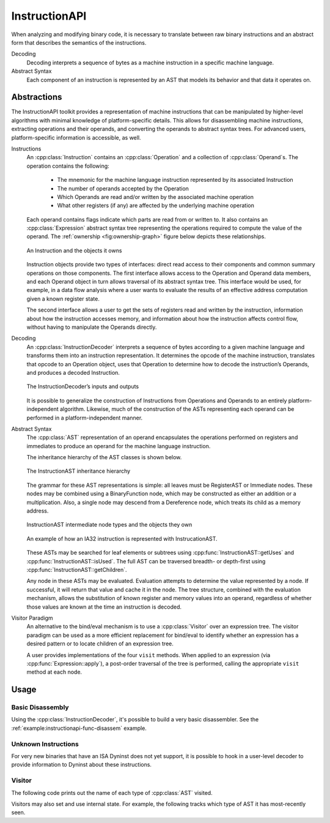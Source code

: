.. _`sec:instructionapi-intro`:

.. cpp:namespace:: Dyninst::InstructionAPI

InstructionAPI
##############

When analyzing and modifying binary code, it is necessary to translate
between raw binary instructions and an abstract form that describes the
semantics of the instructions.

Decoding
  Decoding interprets a sequence of bytes as a machine instruction in a
  specific machine language.

Abstract Syntax
  Each component of an instruction is represented by an AST
  that models its behavior and that data it operates on.

.. _`sec:instructionapi-abstractions`:

Abstractions
************

The InstructionAPI toolkit provides a representation
of machine instructions that can be manipulated by higher-level
algorithms with minimal knowledge of platform-specific details.
This allows for disassembling machine instructions, extracting operations
and their operands, and converting the operands to abstract syntax trees.
For advanced users, platform-specific information is accessible, as well.

.. _`sec:instructionapi-instructions`:

Instructions
  An :cpp:class:`Instruction` contains an :cpp:class:`Operation` and a collection of
  :cpp:class:`Operand`\ s. The operation contains the following:

    -  The mnemonic for the machine language instruction represented by its
       associated Instruction

    -  The number of operands accepted by the Operation

    -  Which Operands are read and/or written by the associated machine
       operation

    -  What other registers (if any) are affected by the underlying machine
       operation

  Each operand contains flags indicate which parts are read from or written to.
  It also contains an :cpp:class:`Expression` abstract syntax tree representing the
  operations required to compute the value of the operand.
  The :ref:`ownership <fig:ownership-graph>` figure below depicts these relationships.

  .. figure:: fig/ownership_graph.png
     :alt: An Instruction and the objects it owns
     :name: fig:ownership-graph
     :align: center

     An Instruction and the objects it owns

  Instruction objects provide two types of interfaces: direct read access
  to their components and common summary operations on those components.
  The first interface allows access to the Operation and Operand data
  members, and each Operand object in turn allows traversal of its
  abstract syntax tree. This interface would be used, for example, in a data
  flow analysis where a user wants to evaluate the results of an effective
  address computation given a known register state.

  The second interface allows a user to get the sets of registers read and
  written by the instruction, information about how the instruction
  accesses memory, and information about how the instruction affects
  control flow, without having to manipulate the Operands directly.

.. _`sec:instructionapi-decoding`:

Decoding
  An :cpp:class:`InstructionDecoder` interprets a sequence of bytes according to a
  given machine language and transforms them into an instruction
  representation. It determines the opcode of the machine instruction,
  translates that opcode to an Operation object, uses that Operation to
  determine how to decode the instruction’s Operands, and produces a
  decoded Instruction.

  .. figure:: fig/decoder_use.png
     :alt: The InstructionDecoder’s inputs and outputs
     :name: fig:decoder-use
     :align: center

     The InstructionDecoder’s inputs and outputs

  It is possible to generalize the construction of
  Instructions from Operations and Operands to an entirely
  platform-independent algorithm. Likewise, much of the construction of
  the ASTs representing each operand can be performed in a
  platform-independent manner.

.. _`sec:instructionapi-abstract-syntax`:

Abstract Syntax
  The :cpp:class:`AST` representation of an operand encapsulates the operations
  performed on registers and immediates to produce an operand for the
  machine language instruction.

  The inheritance hierarchy of the AST classes is shown below.

  .. figure:: fig/full_inheritance_graph.png
     :alt: The InstructionAST inheritance hierarchy
     :name: fig:inheritance
     :align: center

     The InstructionAST inheritance hierarchy

  The grammar for these AST representations is simple: all leaves must be
  RegisterAST or Immediate nodes. These nodes may be combined using a
  BinaryFunction node, which may be constructed as either an addition or a
  multiplication. Also, a single node may descend from a Dereference node,
  which treats its child as a memory address.

  .. figure:: fig/ast_ownership.png
     :alt: InstructionAST intermediate node types and the objects they own
     :name: fig:ownership
     :align: center

     InstructionAST intermediate node types and the objects they own

  .. figure:: fig/instruction_representation.png
     :alt: The decomposition of mov %eax, (%esi)
     :name: fig:representation
     :align: center

     An example of how an IA32 instruction is represented with InstrucationAST.

  These ASTs may be searched for leaf elements or subtrees using
  :cpp:func:`InstructionAST::getUses` and :cpp:func:`InstructionAST::isUsed`.
  The full AST can be traversed breadth- or depth-first using
  :cpp:func:`InstructionAST::getChildren`.

  Any node in these ASTs may be evaluated. Evaluation attempts to
  determine the value represented by a node. If successful, it will return
  that value and cache it in the node. The tree structure, combined with
  the evaluation mechanism, allows the substitution of known register and
  memory values into an operand, regardless of whether those values are
  known at the time an instruction is decoded.

Visitor Paradigm
  An alternative to the bind/eval mechanism is to use a :cpp:class:`Visitor`
  over an expression tree. The visitor paradigm can be used as a more efficient
  replacement for bind/eval to identify whether an expression has a
  desired pattern or to locate children of an expression tree.

  A user provides implementations of the four ``visit`` methods. When
  applied to an expression (via :cpp:func:`Expression::apply`), a
  post-order traversal of the tree is performed, calling the appropriate
  ``visit`` method at each node.

Usage
*****

Basic Disassembly
=================

Using the :cpp:class:`InstructionDecoder`, it's possible to build a very basic disassembler.
See the :ref:`example:instructionapi-func-disassem` example.


Unknown Instructions
====================

For very new binaries that have an ISA Dyninst does not yet support, it is possible to hook in
a user-level decoder to provide information to Dyninst about these instructions.

..  rli:: https://raw.githubusercontent.com/dyninst/examples/master/disassemble/unknown_instruction.cpp
    :language: cpp
    :linenos:


Visitor
=======

The following code prints out the name of each type of :cpp:class:`AST` visited.

..  rli:: https://raw.githubusercontent.com/dyninst/examples/master/instructionAPI/stateless_visitor.cpp
    :language: cpp
    :linenos:

Visitors may also set and use internal state. For example, the following
tracks which type of AST it has most-recently seen.

..  rli:: https://raw.githubusercontent.com/dyninst/examples/master/instructionAPI/statefull_visitor.cpp
    :language: cpp
    :linenos:
